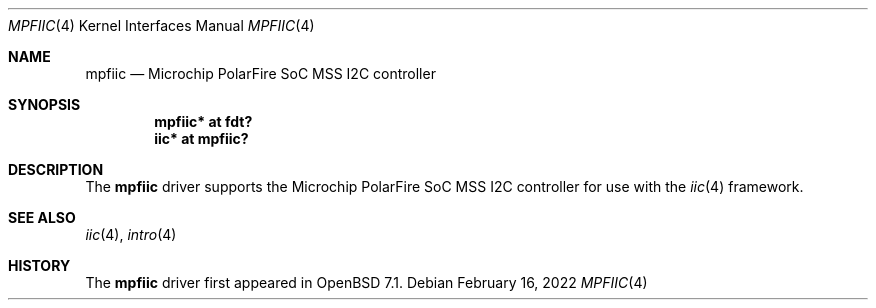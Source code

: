 .\"	$OpenBSD: mpfiic.4,v 1.1 2022/02/16 13:07:36 visa Exp $
.\"
.\" Copyright (c) 2022 Visa Hankala
.\"
.\" Permission to use, copy, modify, and distribute this software for any
.\" purpose with or without fee is hereby granted, provided that the above
.\" copyright notice and this permission notice appear in all copies.
.\"
.\" THE SOFTWARE IS PROVIDED "AS IS" AND THE AUTHOR DISCLAIMS ALL WARRANTIES
.\" WITH REGARD TO THIS SOFTWARE INCLUDING ALL IMPLIED WARRANTIES OF
.\" MERCHANTABILITY AND FITNESS. IN NO EVENT SHALL THE AUTHOR BE LIABLE FOR
.\" ANY SPECIAL, DIRECT, INDIRECT, OR CONSEQUENTIAL DAMAGES OR ANY DAMAGES
.\" WHATSOEVER RESULTING FROM LOSS OF USE, DATA OR PROFITS, WHETHER IN AN
.\" ACTION OF CONTRACT, NEGLIGENCE OR OTHER TORTIOUS ACTION, ARISING OUT OF
.\" OR IN CONNECTION WITH THE USE OR PERFORMANCE OF THIS SOFTWARE.
.\"
.Dd $Mdocdate: February 16 2022 $
.Dt MPFIIC 4 riscv64
.Os
.Sh NAME
.Nm mpfiic
.Nd Microchip PolarFire SoC MSS I2C controller
.Sh SYNOPSIS
.Cd "mpfiic* at fdt?"
.Cd "iic* at mpfiic?"
.Sh DESCRIPTION
The
.Nm
driver supports the Microchip PolarFire SoC MSS I2C controller
for use with the
.Xr iic 4
framework.
.Sh SEE ALSO
.Xr iic 4 ,
.Xr intro 4
.Sh HISTORY
The
.Nm
driver first appeared in
.Ox 7.1 .
